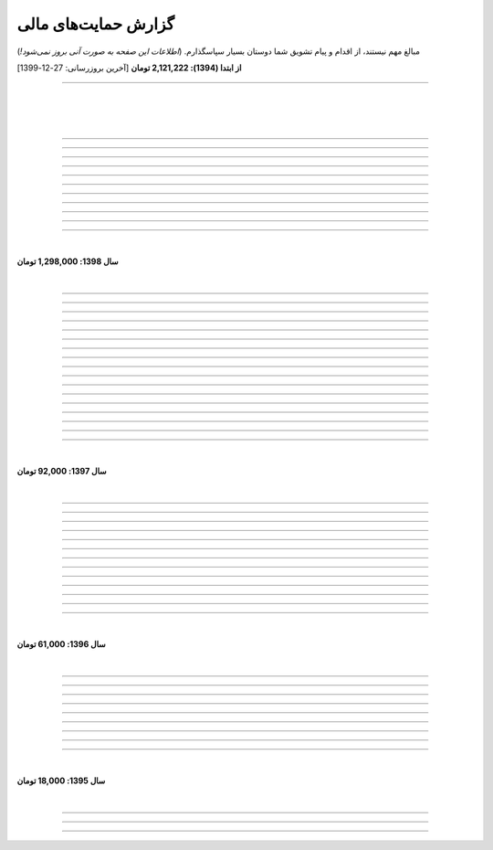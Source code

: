 .. role:: emoji-size


.. meta::
   :description: کتاب آنلاین و آزاد آموزش زبان برنامه‌نویسی پایتون به فارسی - صفحه گزارش هدایای پرداخت شده
   :keywords: پایتون, آموزش, آموزش برنامه نویسی, آموزش پایتون, برنامه نویسی, کتاب آموزش, آموزش فارسی, کتاب آزاد


گزارش حمایت‌های مالی
=========================

مبالغ مهم نیستند، از اقدام و پیام تشویق شما دوستان بسیار سپاسگذارم. (*اطلاعات این صفحه به صورت آنی بروز نمی‌شود!*)

**از ابتدا (1394): 2,121,222 تومان** [آخرین بروزرسانی:‌ 27-12-1399]

----


|

|

|






.. raw:: html

    <p id="5076eb" >51: <strong style="color:#5C6BC0">200,000 تومان</strong> در زمان 13:53 24-12-1399<br><q>بسیار کتاب خوبی هست لطفا زودتر تمومش کنید</q></p>

----


.. raw:: html

    <p id="cdb629" >50: <strong style="color:#5C6BC0">50,000 تومان</strong> در زمان 16:42 13-12-1399<br><q>ممنون که همیشه در حال بروز رسانی هستید، منم سعی میکنم تا بروز میکنید دونیت کنم!</q></p>

----


.. raw:: html

    <p id="e66635" >49: <strong style="color:#5C6BC0">150,000 تومان</strong> در زمان 13:30 04-12-1399<br><q>خیلی واضح و عالی مطالب را عنوان کردید واقعا ممنونم</q></p>

----


.. raw:: html

    <p id="17e37d" >48: <strong style="color:#5C6BC0">100,000 تومان</strong> در زمان 09:03 02-12-1399<br><q>عالی بود</q></p>

----



.. raw:: html

    <p id="cfb1db" >47: <strong style="color:#5C6BC0">10,000 تومان</strong> در زمان 12:25 23-11-1399<br><q>ممنون بایت وقتی که گذاشتین</q></p>

----


.. raw:: html

    <p id="a072ed" >46: <strong style="color:#5C6BC0">5,000 تومان</strong> در زمان 21:20 13-10-1399<br><q>دوست دار عالم</q></p>

----

.. raw:: html

    <p id="13c6b4" >45: <strong style="color:#5C6BC0">5,000 تومان</strong> در زمان 14:24 03-06-1399<br><q>با سپاس</q></p>

----

.. raw:: html

    <p id="0495ed" >44: <strong style="color:#5C6BC0">22,222 تومان</strong> در زمان 14:24 30-02-1399<br><q>لطفا یه راهی پیدا کنید برای گسترش سریعتر مطالب</q></p>

----

.. raw:: html

    <p id="44b1b5" >43: <strong style="color:#5C6BC0">5,000 تومان</strong> در زمان 15:03 03-02-1399<br><q>دمتون گرم، در حد وسعم کمکی کرده باشم</q></p>

----

.. raw:: html

    <p id="44b1b5" >42: <strong style="color:#5C6BC0">100,000 تومان</strong> در زمان 18:54 21-01-1399<br><q>ممنون از زحمات شما</q></p>

----

.. raw:: html

    <p id="a60dc1" >41: <strong style="color:#5C6BC0">5,000 تومان</strong> در زمان 18:32 13-01-1399<br><q>سلام - ممنون از زحمات شما - لطفاً به تلاش خود ادامه دهید</q></p>

----

|

**سال 1398: 1,298,000 تومان**

|


.. raw:: html

    <p id="35875b" >40: <strong style="color:#5C6BC0">10,000 تومان</strong> در زمان 15:01 20-12-1398<br><q>تشکر از شما بابت جمع آوری این مطالب</q></p>

----


.. raw:: html

    <p id="ac4cc0" >39: <strong style="color:#5C6BC0">5,000 تومان</strong> در زمان 22:15 09-12-1398<br><q>ممنونم از زحمات شما ،خوشحال میشم بتونم تو پروژها تون شرکت کنم</q></p>

----


.. raw:: html

    <p id="6789bb" >38: <strong style="color:#5C6BC0">5,000 تومان</strong> در زمان 01:50 08-12-1398<br><q>از زحمات ارزشمند شما ممنونم و آرزوی موفقییت براتون دارم</q></p>

----



.. raw:: html

    <p id="8b551b" >37: <strong style="color:#5C6BC0">10,000 تومان</strong> در زمان 17:21 24-11-1398<br><q>دمت گرم</q></p>

----

.. raw:: html

    <p id="0eeb60" >36: <strong style="color:#5C6BC0">2,000 تومان</strong> در زمان 04:58 22-10-1398<br><q>واقعا دمت گرم</q></p>

----

.. raw:: html

    <p id="738dba" >35: <strong style="color:#5C6BC0">5,000 تومان</strong> در زمان 08:26 07-10-1398<br><q>احسنت</q></p>

----

.. raw:: html

    <p id="694e2f" >34: <strong style="color:#5C6BC0">5,000 تومان</strong> در زمان 12:17 05-10-1398<br><q>Thanks</q></p>

----

.. raw:: html

    <p id="904a09" >33: <strong style="color:#5C6BC0">20,000 تومان</strong> در زمان 18:18 11-09-1398<br><q>خدا حفظت کنه</q></p>

----


.. raw:: html

    <p id="385327" >32: <strong style="color:#5C6BC0">10,000 تومان</strong> در زمان 12:40 22-08-1398<br><q>ممنون از اطلاعات مفید شما</q></p>

----

.. raw:: html

    <p id="d4f6e4" >31: <strong style="color:#5C6BC0">50,000 تومان</strong> در زمان 12:47 01-08-1398<br><q>ممنون از اموزش پایتون</q></p>

----

.. raw:: html

    <p id="ed0031" >30: <strong style="color:#5C6BC0">1,000 تومان</strong> در زمان 14:51 29-07-1398<br><q>درود بر تو.</q></p>

----


.. raw:: html

    <p id="3e89ee" >29: <strong style="color:#5C6BC0">20,000 تومان</strong> در زمان 11:41 03-06-1398<br><q>ممنون از زحمات شما</q></p>

----



.. raw:: html

    <p id="d7409c" >28: <strong style="color:#5C6BC0">5,000 تومان</strong> در زمان 13:10 02-06-1398<br><q>متشکرم که دانشتون رو در اختیار ما می زارید.</q></p>

----


.. raw:: html

    <p id="67c60a" >27: <strong style="color:#5C6BC0">1,000,000 تومان</strong> در زمان 22:23 11-04-1398<br><q>Omidvaram tashvighi beshe vase sorato detaile bishtar!</q></p>

----


.. raw:: html

    <p id="8d728" >26: <strong style="color:#5C6BC0">50,000 تومان</strong> در زمان 16:52 28-03-1398<br><q>وسع یه دانشجو همینقدره ببخشید. کاش تا جایی که میتونین وب سایتو رایگان نگه دارین...</q></p>

----

.. raw:: html

    <p id="efc8e" >25: <strong style="color:#5C6BC0">50,000 تومان</strong> در زمان 09:13 08-02-1398<br><q>با تشکر</q></p>

----

.. raw:: html

    <p id="fcf0a" >24: <strong style="color:#5C6BC0">50,000 تومان</strong> در زمان 22:44 26-01-1398<br><q>آقا برای آموزش پایتون خیلی زحمت کشیدی، مرسی.</q></p>

----

|

**سال 1397: 92,000 تومان**

|



----

.. raw:: html

    <p id="8bbe2" >23: <strong style="color:#5C6BC0">5,000 تومان</strong> در زمان 13:52 23-11-1397<br><q>از کتاب آموزش پایتون شما لذت بردم، درس اول و دوم رو خوندم. موفق و پیروز باشید.</q></p>

----

.. raw:: html

    <p id="edbd0" >22: <strong style="color:#5C6BC0">5,000 تومان</strong> در زمان 09:13 05-11-1397<br><q>ممنون از کار بسیار مفید شما</q></p>

----

.. raw:: html

    <p id="c6796" >21: <strong style="color:#5C6BC0">10,000 تومان</strong> در زمان 15:25 01-11-1397<br><q>تشکر</q></p>

----

.. raw:: html

    <p id="5d771" >20: <strong style="color:#5C6BC0">2,000 تومان</strong> در زمان 20:36 20-10-1397<br><q>omid</q></p>

----

.. raw:: html

    <p id="3d87a" >19: <strong style="color:#5C6BC0">1,000 تومان</strong> در زمان 13:47 13-10-1397<br><q>با سلام خیلی خوشحال شدم از مطالب خوبت. امیدوارم ادامه بدی ممنونم مجید</q></p>

----

.. raw:: html

    <p id="1b28" >18: <strong style="color:#5C6BC0">1,000 تومان</strong> در زمان 09:35 28-07-1397<br><q>salam</q></p>

----

.. raw:: html

    <p id="7928" >17: <strong style="color:#5C6BC0">1,000 تومان</strong> در زمان 18:39 20-07-1397<br><q>خوب بود</q></p>

----

.. raw:: html

    <p id="Puf4" >16: <strong style="color:#5C6BC0">25,000 تومان</strong> در زمان 16:45 10-06-1397<br><q>با تشکر</q></p>

----

.. raw:: html

    <p id="4dXT" >15: <strong style="color:#5C6BC0">2,000 تومان</strong> در زمان 12:45 24-05-1397<br><q>با تشکر از کتاب روان و جامع شما</q></p>

----

.. raw:: html

    <p id="Vg6r" >14: <strong style="color:#5C6BC0">20,000 تومان</strong> در زمان 19:50 08-04-1397<br><q>.لطفا ادامه پایتون را هم تکمیل کنید</q></p>

----

.. raw:: html

    <p id="N68a" >13: <strong style="color:#5C6BC0">10,000 تومان</strong> در زمان 22:27 04-04-1397<br><q>Awesome work! continue it!</q></p>

----

.. raw:: html

    <p id="O73x" >12: <strong style="color:#5C6BC0">10,000 تومان</strong> در زمان 18:30 26-02-1397<br><q>تشکر از نوشته بسیار خوبتان</q></p>

----

|

**سال 1396: 61,000 تومان**

|

----

.. raw:: html

    <p id="T3k4" >11: <strong style="color:#5C6BC0">5,000 تومان</strong> در زمان 17:51 06-12-1396<br><q>هدیه :)</q></p>

----

.. raw:: html

    <p id="Xijy" >10: <strong style="color:#5C6BC0">10,000 تومان</strong> در زمان 21:23 10-09-1396<br><q>بهترین سایت پایتون هستید چقدر بدبختی کشیدم بدون شما. شرمنده فعلا کمه جبران میکنم بیشتر</q></p>

----

.. raw:: html

    <p id="EMwM" >9: <strong style="color:#5C6BC0">5,000 تومان</strong> در زمان 21:00 07-09-1396<br><q>👍</q></p>

----

.. raw:: html

    <p id="0PUn" >8: <strong style="color:#5C6BC0">10,000 تومان</strong> در زمان 08:39 06-08-1396<br><q>مرسی از آقا سعید عزیز برای این کار با ارزش. ارزش این کارتون هیچ جوره با قابل پرداخت نیست.</q></p>

----

.. raw:: html

    <p id="ZzxB" >7: <strong style="color:#5C6BC0">10,000 تومان</strong> در زمان 13:50 13-07-1396<br><q>لطفا ادامه بدید</q></p>

----

.. raw:: html

    <p id="lZ2N" >6: <strong style="color:#5C6BC0">1,000 تومان</strong> در زمان 10:04 11-06-1396<br><q>ببخشید کمه ولی ایشالا بعد بیشتر</q></p>

----

.. raw:: html

    <p id="8I1d" >5: <strong style="color:#5C6BC0">10,000 تومان</strong> در زمان 22:44 16-04-1396<br><q>مبلغی ناچیز و ناقابل بابت زحماتی که درآموزش پایتون میکشید</q></p>

----

.. raw:: html

    <p id="BOGC" >4: <strong style="color:#5C6BC0">10,000 تومان</strong> در زمان 17:51 11-04-1396<br><q>بخاطر کارهای خوب در نگارش دقیق آموزش پای‌تُن</q></p>

----

|

**سال 1395: 18,000 تومان**

|


----


.. raw:: html

    <p id="JfRE" >3: <strong style="color:#5C6BC0">10,000 تومان</strong> در زمان 19:33 27-11-1395<br><q>کارتون عالیه، ادامه بدید.</q></p>

----

.. raw:: html


    <p id="tztN" >2: <strong  style="color:#5C6BC0">5,000 تومان</strong> در زمان 20:51 15-11-1395<br><q>با تشکر از زحمات شما برای نشر علم .هر چند این مبالغ در برابر تلاش شما ناچیز است .</q></p>


----

.. raw:: html

    <p id="O7QU" >1: <strong style="color:#5C6BC0">3,000 تومان</strong> در زمان 11:27 09-11-1395<br><q>دم شما گرم</q></p>























